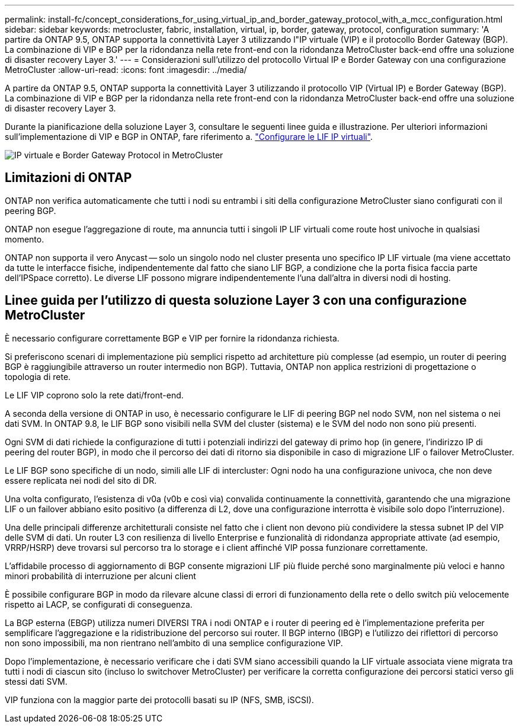 ---
permalink: install-fc/concept_considerations_for_using_virtual_ip_and_border_gateway_protocol_with_a_mcc_configuration.html 
sidebar: sidebar 
keywords: metrocluster, fabric, installation, virtual, ip, border, gateway, protocol, configuration 
summary: 'A partire da ONTAP 9.5, ONTAP supporta la connettività Layer 3 utilizzando l"IP virtuale (VIP) e il protocollo Border Gateway (BGP). La combinazione di VIP e BGP per la ridondanza nella rete front-end con la ridondanza MetroCluster back-end offre una soluzione di disaster recovery Layer 3.' 
---
= Considerazioni sull'utilizzo del protocollo Virtual IP e Border Gateway con una configurazione MetroCluster
:allow-uri-read: 
:icons: font
:imagesdir: ../media/


[role="lead"]
A partire da ONTAP 9.5, ONTAP supporta la connettività Layer 3 utilizzando il protocollo VIP (Virtual IP) e Border Gateway (BGP). La combinazione di VIP e BGP per la ridondanza nella rete front-end con la ridondanza MetroCluster back-end offre una soluzione di disaster recovery Layer 3.

Durante la pianificazione della soluzione Layer 3, consultare le seguenti linee guida e illustrazione. Per ulteriori informazioni sull'implementazione di VIP e BGP in ONTAP, fare riferimento a. link:https://docs.netapp.com/us-en/ontap/networking/configure_virtual_ip_@vip@_lifs.html["Configurare le LIF IP virtuali"^].

image::../media/vip_and_bgp_in_metrocluster_2.png[IP virtuale e Border Gateway Protocol in MetroCluster]



== Limitazioni di ONTAP

ONTAP non verifica automaticamente che tutti i nodi su entrambi i siti della configurazione MetroCluster siano configurati con il peering BGP.

ONTAP non esegue l'aggregazione di route, ma annuncia tutti i singoli IP LIF virtuali come route host univoche in qualsiasi momento.

ONTAP non supporta il vero Anycast -- solo un singolo nodo nel cluster presenta uno specifico IP LIF virtuale (ma viene accettato da tutte le interfacce fisiche, indipendentemente dal fatto che siano LIF BGP, a condizione che la porta fisica faccia parte dell'IPSpace corretto). Le diverse LIF possono migrare indipendentemente l'una dall'altra in diversi nodi di hosting.



== Linee guida per l'utilizzo di questa soluzione Layer 3 con una configurazione MetroCluster

È necessario configurare correttamente BGP e VIP per fornire la ridondanza richiesta.

Si preferiscono scenari di implementazione più semplici rispetto ad architetture più complesse (ad esempio, un router di peering BGP è raggiungibile attraverso un router intermedio non BGP). Tuttavia, ONTAP non applica restrizioni di progettazione o topologia di rete.

Le LIF VIP coprono solo la rete dati/front-end.

A seconda della versione di ONTAP in uso, è necessario configurare le LIF di peering BGP nel nodo SVM, non nel sistema o nei dati SVM. In ONTAP 9.8, le LIF BGP sono visibili nella SVM del cluster (sistema) e le SVM del nodo non sono più presenti.

Ogni SVM di dati richiede la configurazione di tutti i potenziali indirizzi del gateway di primo hop (in genere, l'indirizzo IP di peering del router BGP), in modo che il percorso dei dati di ritorno sia disponibile in caso di migrazione LIF o failover MetroCluster.

Le LIF BGP sono specifiche di un nodo, simili alle LIF di intercluster: Ogni nodo ha una configurazione univoca, che non deve essere replicata nei nodi del sito di DR.

Una volta configurato, l'esistenza di v0a (v0b e così via) convalida continuamente la connettività, garantendo che una migrazione LIF o un failover abbiano esito positivo (a differenza di L2, dove una configurazione interrotta è visibile solo dopo l'interruzione).

Una delle principali differenze architetturali consiste nel fatto che i client non devono più condividere la stessa subnet IP del VIP delle SVM di dati. Un router L3 con resilienza di livello Enterprise e funzionalità di ridondanza appropriate attivate (ad esempio, VRRP/HSRP) deve trovarsi sul percorso tra lo storage e i client affinché VIP possa funzionare correttamente.

L'affidabile processo di aggiornamento di BGP consente migrazioni LIF più fluide perché sono marginalmente più veloci e hanno minori probabilità di interruzione per alcuni client

È possibile configurare BGP in modo da rilevare alcune classi di errori di funzionamento della rete o dello switch più velocemente rispetto ai LACP, se configurati di conseguenza.

La BGP esterna (EBGP) utilizza numeri DIVERSI TRA i nodi ONTAP e i router di peering ed è l'implementazione preferita per semplificare l'aggregazione e la ridistribuzione del percorso sui router. Il BGP interno (IBGP) e l'utilizzo dei riflettori di percorso non sono impossibili, ma non rientrano nell'ambito di una semplice configurazione VIP.

Dopo l'implementazione, è necessario verificare che i dati SVM siano accessibili quando la LIF virtuale associata viene migrata tra tutti i nodi di ciascun sito (incluso lo switchover MetroCluster) per verificare la corretta configurazione dei percorsi statici verso gli stessi dati SVM.

VIP funziona con la maggior parte dei protocolli basati su IP (NFS, SMB, iSCSI).
